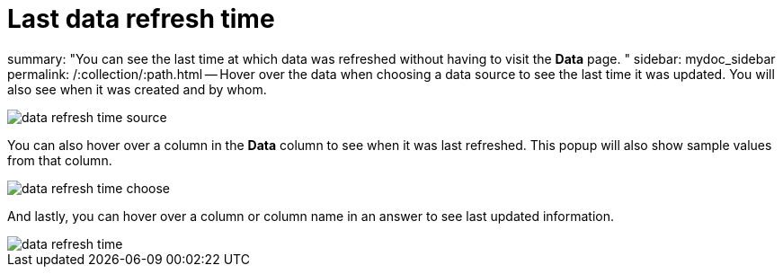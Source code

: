 = Last data refresh time

summary: "You can see the last time at which data was refreshed without having to visit the *Data* page.
" sidebar: mydoc_sidebar permalink: /:collection/:path.html -- Hover over the data when choosing a data source to see the last time it was updated.
You will also see when it was created and by whom.

image::data_refresh_time_source.png[]

You can also hover over a column in the *Data* column to see when it was last refreshed.
This popup will also show sample values from that column.

image::data_refresh_time_choose.png[]

And lastly, you can hover over a column or column name in an answer to see last updated information.

image::data_refresh_time.png[]
